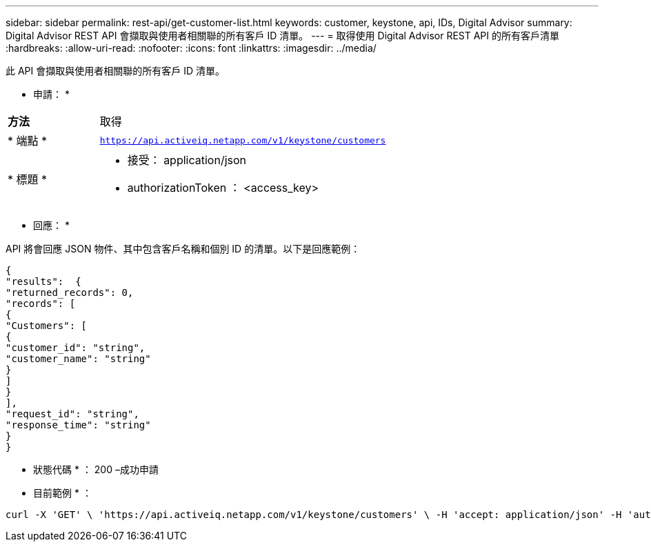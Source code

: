 ---
sidebar: sidebar 
permalink: rest-api/get-customer-list.html 
keywords: customer, keystone, api, IDs,  Digital Advisor 
summary: Digital Advisor REST API 會擷取與使用者相關聯的所有客戶 ID 清單。 
---
= 取得使用 Digital Advisor REST API 的所有客戶清單
:hardbreaks:
:allow-uri-read: 
:nofooter: 
:icons: font
:linkattrs: 
:imagesdir: ../media/


[role="lead"]
此 API 會擷取與使用者相關聯的所有客戶 ID 清單。

* 申請： *

[cols="24%,76%"]
|===


| *方法* | 取得 


| * 端點 * | `https://api.activeiq.netapp.com/v1/keystone/customers` 


| * 標題 *  a| 
* 接受： application/json
* authorizationToken ： <access_key>


|===
* 回應： *

API 將會回應 JSON 物件、其中包含客戶名稱和個別 ID 的清單。以下是回應範例：

[listing]
----
{
"results":  {
"returned_records": 0,
"records": [
{
"Customers": [
{
"customer_id": "string",
"customer_name": "string"
}
]
}
],
"request_id": "string",
"response_time": "string"
}
}

----
* 狀態代碼 * ： 200 –成功申請

* 目前範例 * ：

[source, curl]
----
curl -X 'GET' \ 'https://api.activeiq.netapp.com/v1/keystone/customers' \ -H 'accept: application/json' -H 'authorizationToken: <access-key>'
----